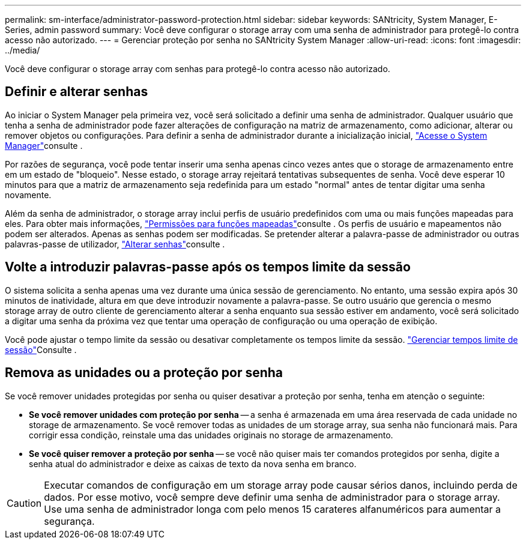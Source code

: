 ---
permalink: sm-interface/administrator-password-protection.html 
sidebar: sidebar 
keywords: SANtricity, System Manager, E-Series, admin password 
summary: Você deve configurar o storage array com uma senha de administrador para protegê-lo contra acesso não autorizado. 
---
= Gerenciar proteção por senha no SANtricity System Manager
:allow-uri-read: 
:icons: font
:imagesdir: ../media/


[role="lead"]
Você deve configurar o storage array com senhas para protegê-lo contra acesso não autorizado.



== Definir e alterar senhas

Ao iniciar o System Manager pela primeira vez, você será solicitado a definir uma senha de administrador. Qualquer usuário que tenha a senha de administrador pode fazer alterações de configuração na matriz de armazenamento, como adicionar, alterar ou remover objetos ou configurações. Para definir a senha de administrador durante a inicialização inicial, link:../san-getstarted/access-sam.html["Acesse o System Manager"]consulte .

Por razões de segurança, você pode tentar inserir uma senha apenas cinco vezes antes que o storage de armazenamento entre em um estado de "bloqueio". Nesse estado, o storage array rejeitará tentativas subsequentes de senha. Você deve esperar 10 minutos para que a matriz de armazenamento seja redefinida para um estado "normal" antes de tentar digitar uma senha novamente.

Além da senha de administrador, o storage array inclui perfis de usuário predefinidos com uma ou mais funções mapeadas para eles. Para obter mais informações, link:../sm-settings/permissions-for-mapped-roles.html["Permissões para funções mapeadas"]consulte . Os perfis de usuário e mapeamentos não podem ser alterados. Apenas as senhas podem ser modificadas. Se pretender alterar a palavra-passe de administrador ou outras palavras-passe de utilizador, link:../sm-settings/change-passwords.html["Alterar senhas"]consulte .



== Volte a introduzir palavras-passe após os tempos limite da sessão

O sistema solicita a senha apenas uma vez durante uma única sessão de gerenciamento. No entanto, uma sessão expira após 30 minutos de inatividade, altura em que deve introduzir novamente a palavra-passe. Se outro usuário que gerencia o mesmo storage array de outro cliente de gerenciamento alterar a senha enquanto sua sessão estiver em andamento, você será solicitado a digitar uma senha da próxima vez que tentar uma operação de configuração ou uma operação de exibição.

Você pode ajustar o tempo limite da sessão ou desativar completamente os tempos limite da sessão. link:../sm-settings/manage-session-timeouts-sam.html["Gerenciar tempos limite de sessão"]Consulte .



== Remova as unidades ou a proteção por senha

Se você remover unidades protegidas por senha ou quiser desativar a proteção por senha, tenha em atenção o seguinte:

* *Se você remover unidades com proteção por senha* -- a senha é armazenada em uma área reservada de cada unidade no storage de armazenamento. Se você remover todas as unidades de um storage array, sua senha não funcionará mais. Para corrigir essa condição, reinstale uma das unidades originais no storage de armazenamento.
* *Se você quiser remover a proteção por senha* -- se você não quiser mais ter comandos protegidos por senha, digite a senha atual do administrador e deixe as caixas de texto da nova senha em branco.


[CAUTION]
====
Executar comandos de configuração em um storage array pode causar sérios danos, incluindo perda de dados. Por esse motivo, você sempre deve definir uma senha de administrador para o storage array. Use uma senha de administrador longa com pelo menos 15 carateres alfanuméricos para aumentar a segurança.

====